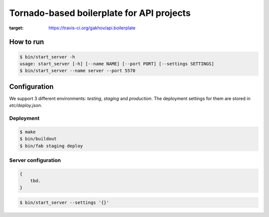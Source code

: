 *********************
Tornado-based boilerplate for API projects
*********************

.. image:: https://travis-ci.org/gakhov/api.boilerplate.svg?branch=master
:target: https://travis-ci.org/gakhov/api.boilerplate


===========
How to run
===========

.. code-block:: bash

    $ bin/start_server -h
    usage: start_server [-h] [--name NAME] [--port PORT] [--settings SETTINGS]
    $ bin/start_server --name server --port 5570


=======================
Configuration
=======================

We support 3 different environments: `testing`, `staging` and `production`. The deployment settings for them are stored in `etc/deploy.json`.

-----------
Deployment
-----------

.. code-block:: bash

    $ make
    $ bin/buildout
    $ bin/fab staging deploy


---------------------
Server configuration
---------------------

.. code-block:: javascript

    {
        tbd.
    }


.. code-block:: bash

    $ bin/start_server --settings '{}'

